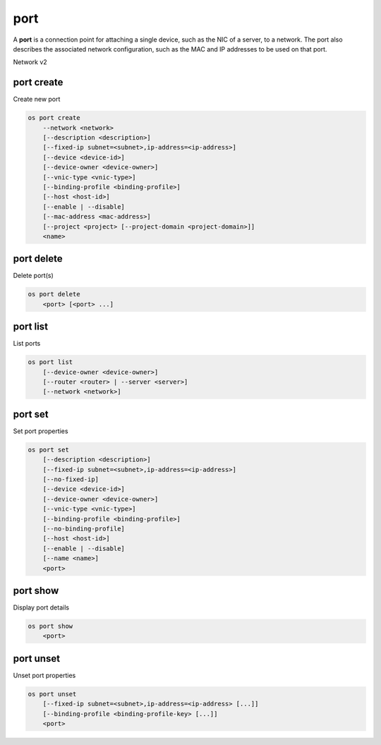 ====
port
====

A **port** is a connection point for attaching a single device, such as the
NIC of a server, to a network. The port also describes the associated network
configuration, such as the MAC and IP addresses to be used on that port.

Network v2

port create
-----------

Create new port

.. program:: port create
.. code:: bash

    os port create
        --network <network>
        [--description <description>]
        [--fixed-ip subnet=<subnet>,ip-address=<ip-address>]
        [--device <device-id>]
        [--device-owner <device-owner>]
        [--vnic-type <vnic-type>]
        [--binding-profile <binding-profile>]
        [--host <host-id>]
        [--enable | --disable]
        [--mac-address <mac-address>]
        [--project <project> [--project-domain <project-domain>]]
        <name>

.. option:: --network <network>

    Network this port belongs to (name or ID)

.. option:: --description <description>

    Description of this port

.. option:: --fixed-ip subnet=<subnet>,ip-address=<ip-address>

    Desired IP and/or subnet (name or ID) for this port:
    subnet=<subnet>,ip-address=<ip-address>
    (repeat option to set multiple fixed IP addresses)

.. option:: --device <device-id>

    Port device ID

.. option:: --device-owner <device-owner>

    Device owner of this port. This is the entity that uses
    the port (for example, network:dhcp).

.. option:: --vnic-type <vnic-type>

    VNIC type for this port (direct | direct-physical | macvtap | normal | baremetal,
    default: normal)

.. option:: --binding-profile <binding-profile>

    Custom data to be passed as binding:profile. Data may
    be passed as <key>=<value> or JSON.
    (repeat option to set multiple binding:profile data)

.. option:: --host <host-id>

    Allocate port on host ``<host-id>`` (ID only)

.. option:: --enable

    Enable port (default)

.. option:: --disable

    Disable port

.. option:: --mac-address <mac-address>

    MAC address of this port

.. option:: --project <project>

    Owner's project (name or ID)

.. option:: --project-domain <project-domain>

    Domain the project belongs to (name or ID).
    This can be used in case collisions between project names exist.

.. _port_create-name:
.. describe:: <name>

    Name of this port

port delete
-----------

Delete port(s)

.. program:: port delete
.. code:: bash

    os port delete
        <port> [<port> ...]

.. _port_delete-port:
.. describe:: <port>

    Port(s) to delete (name or ID)

port list
---------

List ports

.. program:: port list
.. code:: bash

    os port list
        [--device-owner <device-owner>]
        [--router <router> | --server <server>]
        [--network <network>]

.. option:: --device-owner <device-owner>

    List only ports with the specified device owner. This is
    the entity that uses the port (for example, network:dhcp).

.. option:: --router <router>

    List only ports attached to this router (name or ID)

.. option:: --server <server>

    List only ports attached to this server (name or ID)

.. option:: --network <network>

    List only ports attached to this network (name or ID)

port set
--------

Set port properties

.. program:: port set
.. code:: bash

    os port set
        [--description <description>]
        [--fixed-ip subnet=<subnet>,ip-address=<ip-address>]
        [--no-fixed-ip]
        [--device <device-id>]
        [--device-owner <device-owner>]
        [--vnic-type <vnic-type>]
        [--binding-profile <binding-profile>]
        [--no-binding-profile]
        [--host <host-id>]
        [--enable | --disable]
        [--name <name>]
        <port>

.. option:: --description <description>

    Description of this port

.. option:: --fixed-ip subnet=<subnet>,ip-address=<ip-address>

    Desired IP and/or subnet (name or ID) for this port:
    subnet=<subnet>,ip-address=<ip-address>
    (repeat option to set multiple fixed IP addresses)

.. option:: --no-fixed-ip

    Clear existing information of fixed IP addresses.
    Specify both --fixed-ip and --no-fixed-ip
    to overwrite the current fixed IP addresses.

.. option:: --device <device-id>

    Port device ID

.. option:: --device-owner <device-owner>

    Device owner of this port. This is the entity that uses
    the port (for example, network:dhcp).

.. option:: --vnic-type <vnic-type>

    VNIC type for this port (direct | direct-physical | macvtap | normal | baremetal,
    default: normal)

.. option:: --binding-profile <binding-profile>

    Custom data to be passed as binding:profile. Data may
    be passed as <key>=<value> or JSON.
    (repeat option to set multiple binding:profile data)

.. option:: --no-binding-profile

    Clear existing information of binding:profile.
    Specify both --binding-profile and --no-binding-profile
    to overwrite the current binding:profile information.

.. option:: --host <host-id>

    Allocate port on host ``<host-id>`` (ID only)

.. option:: --enable

    Enable port

.. option:: --disable

    Disable port

.. option:: --name

    Set port name

.. _port_set-port:
.. describe:: <port>

    Port to modify (name or ID)

port show
---------

Display port details

.. program:: port show
.. code:: bash

    os port show
        <port>

.. _port_show-port:
.. describe:: <port>

    Port to display (name or ID)

port unset
----------

Unset port properties

.. program:: port unset
.. code:: bash

    os port unset
        [--fixed-ip subnet=<subnet>,ip-address=<ip-address> [...]]
        [--binding-profile <binding-profile-key> [...]]
        <port>

.. option:: --fixed-ip subnet=<subnet>,ip-address=<ip-address>

    Desired IP and/or subnet (name or ID) which should be removed
    from this port: subnet=<subnet>,ip-address=<ip-address>
    (repeat option to unset multiple fixed IP addresses)

.. option:: --binding-profile <binding-profile-key>

    Desired key which should be removed from binding-profile
    (repeat option to unset multiple binding:profile data)

.. _port_unset-port:
.. describe:: <port>

    Port to modify (name or ID)

